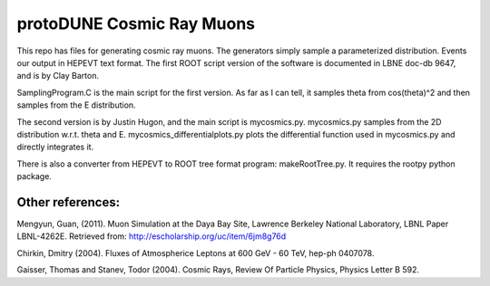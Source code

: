 protoDUNE Cosmic Ray Muons
==========================

This repo has files for generating cosmic ray muons. The generators simply
sample a parameterized distribution. Events our output in HEPEVT text format.
The first ROOT script version of the software is documented in LBNE doc-db
9647, and is by Clay Barton.

SamplingProgram.C is the main script for the first version. As far as I can
tell, it samples theta from cos(theta)^2 and then samples from the E
distribution.

The second version is by Justin Hugon, and the main script is mycosmics.py.
mycosmics.py samples from the 2D distribution w.r.t. theta and E.
mycosmics_differentialplots.py plots the differential function used in
mycosmics.py and directly integrates it. 

There is also a converter from HEPEVT to ROOT tree format program:
makeRootTree.py.  It requires the rootpy python package.

Other references:
-----------------

Mengyun, Guan, (2011). Muon Simulation at the Daya Bay Site, Lawrence
Berkeley National Laboratory, LBNL Paper LBNL-4262E. Retrieved from:
http://escholarship.org/uc/item/6jm8g76d

Chirkin, Dmitry (2004). Fluxes of Atmospherice Leptons at 600 GeV - 60 TeV,
hep-ph 0407078.

Gaisser, Thomas and Stanev, Todor (2004). Cosmic Rays, Review Of Particle
Physics, Physics Letter B 592.
